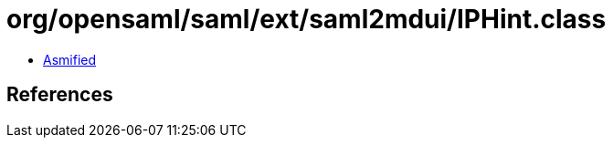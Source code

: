 = org/opensaml/saml/ext/saml2mdui/IPHint.class

 - link:IPHint-asmified.java[Asmified]

== References

